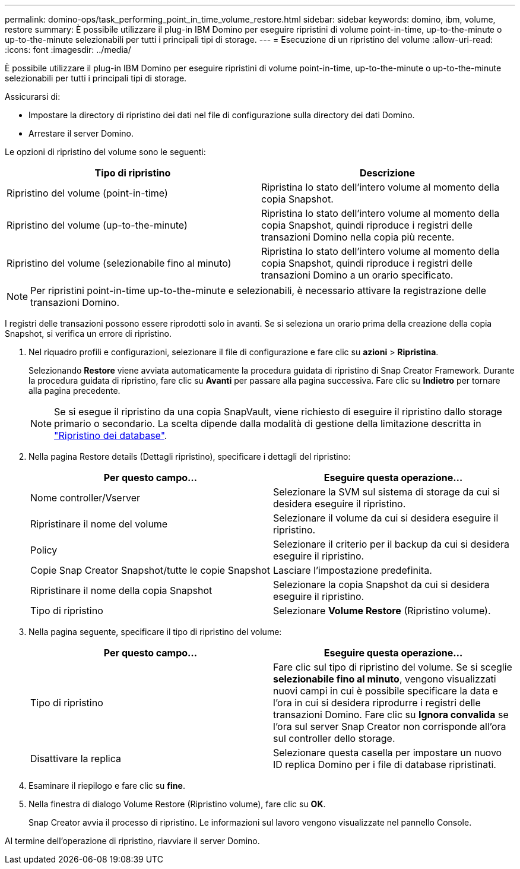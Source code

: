 ---
permalink: domino-ops/task_performing_point_in_time_volume_restore.html 
sidebar: sidebar 
keywords: domino, ibm, volume, restore 
summary: È possibile utilizzare il plug-in IBM Domino per eseguire ripristini di volume point-in-time, up-to-the-minute o up-to-the-minute selezionabili per tutti i principali tipi di storage. 
---
= Esecuzione di un ripristino del volume
:allow-uri-read: 
:icons: font
:imagesdir: ../media/


[role="lead"]
È possibile utilizzare il plug-in IBM Domino per eseguire ripristini di volume point-in-time, up-to-the-minute o up-to-the-minute selezionabili per tutti i principali tipi di storage.

Assicurarsi di:

* Impostare la directory di ripristino dei dati nel file di configurazione sulla directory dei dati Domino.
* Arrestare il server Domino.


Le opzioni di ripristino del volume sono le seguenti:

|===
| Tipo di ripristino | Descrizione 


 a| 
Ripristino del volume (point-in-time)
 a| 
Ripristina lo stato dell'intero volume al momento della copia Snapshot.



 a| 
Ripristino del volume (up-to-the-minute)
 a| 
Ripristina lo stato dell'intero volume al momento della copia Snapshot, quindi riproduce i registri delle transazioni Domino nella copia più recente.



 a| 
Ripristino del volume (selezionabile fino al minuto)
 a| 
Ripristina lo stato dell'intero volume al momento della copia Snapshot, quindi riproduce i registri delle transazioni Domino a un orario specificato.

|===

NOTE: Per ripristini point-in-time up-to-the-minute e selezionabili, è necessario attivare la registrazione delle transazioni Domino.

I registri delle transazioni possono essere riprodotti solo in avanti. Se si seleziona un orario prima della creazione della copia Snapshot, si verifica un errore di ripristino.

. Nel riquadro profili e configurazioni, selezionare il file di configurazione e fare clic su *azioni* > *Ripristina*.
+
Selezionando *Restore* viene avviata automaticamente la procedura guidata di ripristino di Snap Creator Framework. Durante la procedura guidata di ripristino, fare clic su *Avanti* per passare alla pagina successiva. Fare clic su *Indietro* per tornare alla pagina precedente.

+

NOTE: Se si esegue il ripristino da una copia SnapVault, viene richiesto di eseguire il ripristino dallo storage primario o secondario. La scelta dipende dalla modalità di gestione della limitazione descritta in link:concept_domino_database_restore_overview.html["Ripristino dei database"].

. Nella pagina Restore details (Dettagli ripristino), specificare i dettagli del ripristino:
+
|===
| Per questo campo... | Eseguire questa operazione... 


 a| 
Nome controller/Vserver
 a| 
Selezionare la SVM sul sistema di storage da cui si desidera eseguire il ripristino.



 a| 
Ripristinare il nome del volume
 a| 
Selezionare il volume da cui si desidera eseguire il ripristino.



 a| 
Policy
 a| 
Selezionare il criterio per il backup da cui si desidera eseguire il ripristino.



 a| 
Copie Snap Creator Snapshot/tutte le copie Snapshot
 a| 
Lasciare l'impostazione predefinita.



 a| 
Ripristinare il nome della copia Snapshot
 a| 
Selezionare la copia Snapshot da cui si desidera eseguire il ripristino.



 a| 
Tipo di ripristino
 a| 
Selezionare *Volume Restore* (Ripristino volume).

|===
. Nella pagina seguente, specificare il tipo di ripristino del volume:
+
|===
| Per questo campo... | Eseguire questa operazione... 


 a| 
Tipo di ripristino
 a| 
Fare clic sul tipo di ripristino del volume. Se si sceglie *selezionabile fino al minuto*, vengono visualizzati nuovi campi in cui è possibile specificare la data e l'ora in cui si desidera riprodurre i registri delle transazioni Domino. Fare clic su *Ignora convalida* se l'ora sul server Snap Creator non corrisponde all'ora sul controller dello storage.



 a| 
Disattivare la replica
 a| 
Selezionare questa casella per impostare un nuovo ID replica Domino per i file di database ripristinati.

|===
. Esaminare il riepilogo e fare clic su *fine*.
. Nella finestra di dialogo Volume Restore (Ripristino volume), fare clic su *OK*.
+
Snap Creator avvia il processo di ripristino. Le informazioni sul lavoro vengono visualizzate nel pannello Console.



Al termine dell'operazione di ripristino, riavviare il server Domino.
